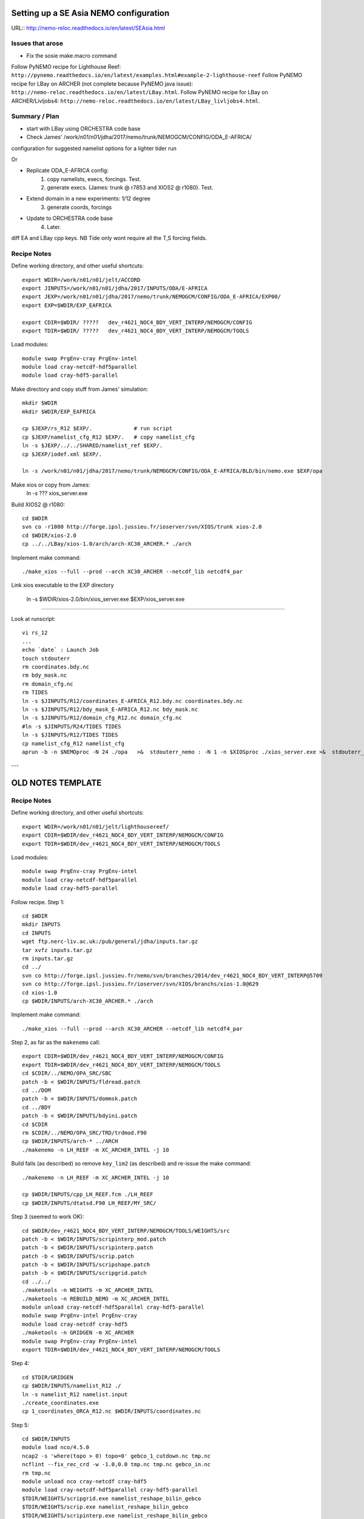 =======================================
Setting up a SE Asia NEMO configuration
=======================================

URL:: http://nemo-reloc.readthedocs.io/en/latest/SEAsia.html

Issues that arose
=================

* Fix the sosie make.macro command

Follow PyNEMO recipe for Lighthouse Reef: ``http://pynemo.readthedocs.io/en/latest/examples.html#example-2-lighthouse-reef``
Follow PyNEMO recipe for LBay on ARCHER (not complete because PyNEMO java issue): ``http://nemo-reloc.readthedocs.io/en/latest/LBay.html``.
Follow PyNEMO recipe for LBay on ARCHER/Livljobs4: ``http://nemo-reloc.readthedocs.io/en/latest/LBay_livljobs4.html``.


Summary / Plan
==============

* start with LBay using ORCHESTRA code base
* Check James' /work/n01/n01/jdha/2017/nemo/trunk/NEMOGCM/CONFIG/ODA_E-AFRICA/
configuration for suggested namelist options for a lighter tider run


Or

* Replicate ODA_E-AFRICA config:
    1) copy namelists, execs, forcings. Test.
    2) generate execs. (James: trunk @ r7853 and XIOS2 @ r1080). Test.

* Extend domain in a new experiments: 1/12 degree
    3) generate coords, forcings

* Update to ORCHESTRA code base
    4) Later.


diff EA and LBay cpp keys.
NB Tide only wont require all the T,S forcing fields.


Recipe Notes
============

Define working directory, and other useful shortcuts::

  export WDIR=/work/n01/n01/jelt/ACCORD
  export JINPUTS=/work/n01/n01/jdha/2017/INPUTS/ODA/E-AFRICA
  export JEXP=/work/n01/n01/jdha/2017/nemo/trunk/NEMOGCM/CONFIG/ODA_E-AFRICA/EXP00/
  export EXP=$WDIR/EXP_EAFRICA

  export CDIR=$WDIR/ ?????   dev_r4621_NOC4_BDY_VERT_INTERP/NEMOGCM/CONFIG
  export TDIR=$WDIR/ ?????   dev_r4621_NOC4_BDY_VERT_INTERP/NEMOGCM/TOOLS

Load modules::

  module swap PrgEnv-cray PrgEnv-intel
  module load cray-netcdf-hdf5parallel
  module load cray-hdf5-parallel


Make directory and copy stuff from James' simulation::

  mkdir $WDIR
  mkdir $WDIR/EXP_EAFRICA

  cp $JEXP/rs_R12 $EXP/.             # run script
  cp $JEXP/namelist_cfg_R12 $EXP/.   # copy namelist_cfg
  ln -s $JEXP/../../SHARED/namelist_ref $EXP/.
  cp $JEXP/iodef.xml $EXP/.

  ln -s /work/n01/n01/jdha/2017/nemo/trunk/NEMOGCM/CONFIG/ODA_E-AFRICA/BLD/bin/nemo.exe $EXP/opa

Make xios or copy from James:
  ln -s ??? xios_server.exe

Build XIOS2 @ r1080::

  cd $WDIR
  svn co -r1080 http://forge.ipsl.jussieu.fr/ioserver/svn/XIOS/trunk xios-2.0
  cd $WDIR/xios-2.0
  cp ../../LBay/xios-1.0/arch/arch-XC30_ARCHER.* ./arch

Implement make command::

  ./make_xios --full --prod --arch XC30_ARCHER --netcdf_lib netcdf4_par

Link xios executable to the EXP directory

  ln -s  $WDIR/xios-2.0/bin/xios_server.exe $EXP/xios_server.exe
----

Look at runscript::

  vi rs_12
  ...
  echo `date` : Launch Job
  touch stdouterr
  rm coordinates.bdy.nc
  rm bdy_mask.nc
  rm domain_cfg.nc
  rm TIDES
  ln -s $JINPUTS/R12/coordinates_E-AFRICA_R12.bdy.nc coordinates.bdy.nc
  ln -s $JINPUTS/R12/bdy_mask_E-AFRICA_R12.nc bdy_mask.nc
  ln -s $JINPUTS/R12/domain_cfg_R12.nc domain_cfg.nc
  #ln -s $JINPUTS/R24/TIDES TIDES
  ln -s $JINPUTS/R12/TIDES TIDES
  cp namelist_cfg_R12 namelist_cfg
  aprun -b -n $NEMOproc -N 24 ./opa   >&  stdouterr_nemo : -N 1 -n $XIOSproc ./xios_server.exe >&  stdouterr_xios

---










==================
OLD NOTES TEMPLATE
==================


Recipe Notes
============

Define working directory, and other useful shortcuts::

  export WDIR=/work/n01/n01/jelt/lighthousereef/
  export CDIR=$WDIR/dev_r4621_NOC4_BDY_VERT_INTERP/NEMOGCM/CONFIG
  export TDIR=$WDIR/dev_r4621_NOC4_BDY_VERT_INTERP/NEMOGCM/TOOLS

Load modules::

  module swap PrgEnv-cray PrgEnv-intel
  module load cray-netcdf-hdf5parallel
  module load cray-hdf5-parallel

Follow recipe. Step 1::

  cd $WDIR
  mkdir INPUTS
  cd INPUTS
  wget ftp.nerc-liv.ac.uk:/pub/general/jdha/inputs.tar.gz
  tar xvfz inputs.tar.gz
  rm inputs.tar.gz
  cd ../
  svn co http://forge.ipsl.jussieu.fr/nemo/svn/branches/2014/dev_r4621_NOC4_BDY_VERT_INTERP@5709
  svn co http://forge.ipsl.jussieu.fr/ioserver/svn/XIOS/branchs/xios-1.0@629
  cd xios-1.0
  cp $WDIR/INPUTS/arch-XC30_ARCHER.* ./arch

Implement make command::

  ./make_xios --full --prod --arch XC30_ARCHER --netcdf_lib netcdf4_par

Step 2, as far as the ``makenemo`` call::

  export CDIR=$WDIR/dev_r4621_NOC4_BDY_VERT_INTERP/NEMOGCM/CONFIG
  export TDIR=$WDIR/dev_r4621_NOC4_BDY_VERT_INTERP/NEMOGCM/TOOLS
  cd $CDIR/../NEMO/OPA_SRC/SBC
  patch -b < $WDIR/INPUTS/fldread.patch
  cd ../DOM
  patch -b < $WDIR/INPUTS/dommsk.patch
  cd ../BDY
  patch -b < $WDIR/INPUTS/bdyini.patch
  cd $CDIR
  rm $CDIR/../NEMO/OPA_SRC/TRD/trdmod.F90
  cp $WDIR/INPUTS/arch-* ../ARCH
  ./makenemo -n LH_REEF -m XC_ARCHER_INTEL -j 10

Build fails (as described) so remove ``key_lim2`` (as described) and re-issue the make command::

  ./makenemo -n LH_REEF -m XC_ARCHER_INTEL -j 10

  cp $WDIR/INPUTS/cpp_LH_REEF.fcm ./LH_REEF
  cp $WDIR/INPUTS/dtatsd.F90 LH_REEF/MY_SRC/

Step 3 (seemed to work OK)::

  cd $WDIR/dev_r4621_NOC4_BDY_VERT_INTERP/NEMOGCM/TOOLS/WEIGHTS/src
  patch -b < $WDIR/INPUTS/scripinterp_mod.patch
  patch -b < $WDIR/INPUTS/scripinterp.patch
  patch -b < $WDIR/INPUTS/scrip.patch
  patch -b < $WDIR/INPUTS/scripshape.patch
  patch -b < $WDIR/INPUTS/scripgrid.patch
  cd ../../
  ./maketools -n WEIGHTS -m XC_ARCHER_INTEL
  ./maketools -n REBUILD_NEMO -m XC_ARCHER_INTEL
  module unload cray-netcdf-hdf5parallel cray-hdf5-parallel
  module swap PrgEnv-intel PrgEnv-cray
  module load cray-netcdf cray-hdf5
  ./maketools -n GRIDGEN -m XC_ARCHER
  module swap PrgEnv-cray PrgEnv-intel
  export TDIR=$WDIR/dev_r4621_NOC4_BDY_VERT_INTERP/NEMOGCM/TOOLS

Step 4::

  cd $TDIR/GRIDGEN
  cp $WDIR/INPUTS/namelist_R12 ./
  ln -s namelist_R12 namelist.input
  ./create_coordinates.exe
  cp 1_coordinates_ORCA_R12.nc $WDIR/INPUTS/coordinates.nc

Step 5::

  cd $WDIR/INPUTS
  module load nco/4.5.0
  ncap2 -s 'where(topo > 0) topo=0' gebco_1_cutdown.nc tmp.nc
  ncflint --fix_rec_crd -w -1.0,0.0 tmp.nc tmp.nc gebco_in.nc
  rm tmp.nc
  module unload nco cray-netcdf cray-hdf5
  module load cray-netcdf-hdf5parallel cray-hdf5-parallel
  $TDIR/WEIGHTS/scripgrid.exe namelist_reshape_bilin_gebco
  $TDIR/WEIGHTS/scrip.exe namelist_reshape_bilin_gebco
  $TDIR/WEIGHTS/scripinterp.exe namelist_reshape_bilin_gebco


Step 6 didn't find the ``make.macro`` file. Copy it from ``jdha`` and edit the path::

  cp /home/n01/n01/jdha/sosie/make.macro /home/n01/n01/jelt/sosie/.

  vi /home/n01/n01/jelt/sosie/make.macro
  # Directory to install binaries:
  INSTALL_DIR = /home/n01/n01/jelt/local

Proceed with Step 6::

  cd ~
  mkdir local
  svn co svn://svn.code.sf.net/p/sosie/code/trunk sosie
  cd sosie

  FIX (copied from jdha instead): cp $WDIR/INPUTS/make.macro ./

  make
  make install
  export PATH=~/local/bin:$PATH
  cd $WDIR/INPUTS
  sosie.x -f initcd_votemper.namelist
  sosie.x -f initcd_vosaline.namelist
  $TDIR/WEIGHTS/scripgrid.exe namelist_reshape_bilin_initcd_votemper
  $TDIR/WEIGHTS/scrip.exe namelist_reshape_bilin_initcd_votemper
  $TDIR/WEIGHTS/scripinterp.exe namelist_reshape_bilin_initcd_votemper
  $TDIR/WEIGHTS/scripinterp.exe namelist_reshape_bilin_initcd_vosaline

Step 7, weight files for atmospheric forcing::

  $TDIR/WEIGHTS/scripgrid.exe namelist_reshape_bilin_atmos
  $TDIR/WEIGHTS/scrip.exe namelist_reshape_bilin_atmos
  $TDIR/WEIGHTS/scripshape.exe namelist_reshape_bilin_atmos
  $TDIR/WEIGHTS/scrip.exe namelist_reshape_bicubic_atmos
  $TDIR/WEIGHTS/scripshape.exe namelist_reshape_bicubic_atmos

Step 8 (mesh and mask for open boundary condition generation)::

  cd $CDIR
  cp $WDIR/INPUTS/cpp_LH_REEF.fcm LH_REEF/
  ln -s $WDIR/INPUTS/bathy_meter.nc $CDIR/LH_REEF/EXP00/bathy_meter.nc
  ln -s $WDIR/INPUTS/coordinates.nc $CDIR/LH_REEF/EXP00/coordinates.nc
  cp $WDIR/INPUTS/runscript $CDIR/LH_REEF/EXP00
  cp $WDIR/INPUTS/namelist_cfg $CDIR/LH_REEF/EXP00/namelist_cfg
  cp $WDIR/INPUTS/namelist_ref $CDIR/LH_REEF/EXP00/namelist_ref
  ./makenemo clean
  ./makenemo -n LH_REEF -m XC_ARCHER_INTEL -j 10
  cd LH_REEF/EXP00
  ln -s $WDIR/xios-1.0/bin/xios_server.exe xios_server.exe

*(16 Jan 2017)* Edit the runscript to include modules and the Account name (n01-NOCL)::

  vi runscript

  #!/bin/bash
  #PBS -N LH_REEF
  #PBS -l select=5
  #PBS -l walltime=00:20:00
  #PBS -A n01-NOCL

  module swap PrgEnv-cray PrgEnv-intel
  module load cray-netcdf-hdf5parallel
  module load cray-hdf5-parallel
  ...

Submit::

  qsub -q short runscript


*(17 Jan 17)*

Moved module load to .bashrc::

  module swap PrgEnv-cray PrgEnv-intel
  module load cray-netcdf-hdf5parallel
  module load cray-hdf5-parallel


Fixed symbolic links and recompiled xios and nemo.exe with same modules
+++++++++++++++++++++++++++++++++++++++++++++++++++++++++++++++++++++++

These are notes rather than something to be followed
*(16 Feb 2017)*::

  cd /work/n01/n01/jelt/lighthousereef/dev_r4621_NOC4_BDY_VERT_INTERP/NEMOGCM/CONFIG/LH_REEF/EXP00
  ln -s /work/n01/n01/jdha/TEST2/xios-1.0/bin/xios_server.exe xios_server.exe
  ln -s /work/n01/n01/jelt/lighthousereef/INPUTS/bathy_meter.nc bathy_meter.nc
  ln -s /work/n01/n01/jelt/lighthousereef/INPUTS/coordinates.nc coordinates.nc

  ln -s /work/n01/n01/jdha/TEST2/dev_r4621_NOC4_BDY_VERT_INTERP/NEMOGCM/CONFIG/LH_REEF/BLD/bin/nemo.exe opa

Spotted symlink issue in WDIR definition in ARCH file. Fix::

  cd /work/n01/n01/jelt/lighthousereef/dev_r4621_NOC4_BDY_VERT_INTERP/NEMOGCM/CONFIG/LH_REEF/WORK>
  vi ../../../ARCH/arch-XC_ARCHER_INTEL.fcm
  ...
  %XIOS_HOME           $WDIR/xios-1.0

Recomile::

  cd /work/n01/n01/jelt/lighthousereef/dev_r4621_NOC4_BDY_VERT_INTERP/NEMOGCM/CONFIG
  module swap PrgEnv-cray PrgEnv-intel
  module load cray-netcdf-hdf5parallel
  module load cray-hdf5-parallel

  ./makenemo clean
  ./makenemo -n LH_REEF -m XC_ARCHER_INTEL -j 10

  cd LH_REEF/EXP00
  qsub -q short runscript



---

Get the BDY stuff together::

  cd LH_REEF/EXP00

  $TDIR/REBUILD_NEMO/rebuild_nemo -t 24 mesh_zgr 96
  $TDIR/REBUILD_NEMO/rebuild_nemo -t 24 mesh_hgr 96
  $TDIR/REBUILD_NEMO/rebuild_nemo -t 24 mask 96
  mv mesh_zgr.nc mesh_hgr.nc mask.nc $WDIR/INPUTS
  rm mesh_* mask_* LH_REEF_0000*
  cd $WDIR/INPUTS

install PyNEMO (**Note need to use https://ccpforge.cse.rl.ac.uk**)::

New *(22 Feb 2017)*::

  cd ~
  module load anaconda
  conda create --name pynemo_env scipy=0.16.0 numpy matplotlib=1.5.1 basemap netcdf4 libgfortran=1.0.0
  source activate pynemo_env
  conda install -c conda-forge seawater=3.3.4
  conda install -c https://conda.anaconda.org/srikanthnagella thredds_crawler
  conda install -c https://conda.anaconda.org/srikanthnagella pyjnius
  export LD_LIBRARY_PATH=/opt/java/jdk1.7.0_45/jre/lib/amd64/server:$LD_LIBRARY_PATH
  svn checkout https://ccpforge.cse.rl.ac.uk/svn/pynemo
  cd pynemo/trunk/Python
  python setup.py build
  export PYTHONPATH=/home/n01/n01/jelt/.conda/envs/pynemo/lib/python2.7/site-packages/:$PYTHONPATH
  python setup.py install --prefix ~/.conda/envs/pynemo
  cp data/namelist.bdy $WDIR
  cd $WDIR

**Also added**  ``export PYTHONPATH=/home/n01/n01/jelt/.conda/envs/pynemo/lib/python2.7/site-packages/:$PYTHONPATH
``
(Couldn't get the path for the pynemo_ncml_generator to work!)::

  ssh -Y espp1
  module load anaconda
  source activate pynemo_env
  cd $WDIR
  ~/.conda/envs/pynemo/bin/pynemo_ncml_generator

  export LD_LIBRARY_PATH=/opt/java/jdk1.7.0_45/jre/lib/amd64/server:$LD_LIBRARY_PATH
  export PYTHONPATH=~/.conda/envs/pynemo_env/lib/python2.7/site-packages:$PYTHONPATH
  ~/.conda/envs/pynemo/bin/pynemo -g -s namelist.bdy

Accept stuff. Press *close*.
Exit espp1 do some stuff and submit job::

  exit
  cd $WDIR/INPUTS
  module unload cray-netcdf-hdf5parallel cray-hdf5-parallel
  module load nco/4.5.0
  ncrename -v deptht,gdept LH_REEF_bdyT_y1980m01.nc
  ncrename -v depthu,gdepu LH_REEF_bdyU_y1980m01.nc
  ncrename -v depthv,gdepv LH_REEF_bdyV_y1980m01.nc
  module unload nco
  module load cray-netcdf-hdf5parallel cray-hdf5-parallel
  cd $CDIR/LH_REEF/EXP00
  ln -s $WDIR/INPUTS/coordinates.bdy.nc $CDIR/LH_REEF/EXP00/coordinates.bdy.nc
  sed -e 's/nn_msh      =    3/nn_msh      =    0/' namelist_cfg > tmp
  sed -e 's/nn_itend    =      1/nn_itend    =       1440 /' tmp > namelist_cfg
  cp $WDIR/INPUTS/*.xml ./
  qsub -q short runscript

  4338922.sdb
